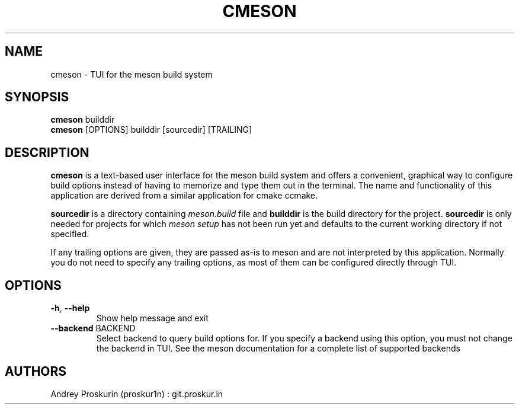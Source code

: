.TH CMESON 1 "2021-04-20"

.SH NAME
cmeson \- TUI for the meson build system

.SH SYNOPSIS
.B cmeson
builddir
.br
.B cmeson
[OPTIONS] builddir [sourcedir] [TRAILING]

.SH DESCRIPTION
.P
.B cmeson
is a text-based user interface for the meson build system and offers a convenient, graphical way to configure build options instead of having to memorize and type them out in the terminal. The name and functionality of this application are derived from a similar application for cmake ccmake.
.P
.B sourcedir
is a directory containing
.I meson.build
file and
.B builddir
is the build directory for the project.
.B sourcedir
is only needed for projects for which
.I meson setup
has not been run yet and defaults to the current working directory if not specified.
.P
If any trailing options are given, they are passed as-is to meson and are not interpreted by this application. Normally you do not need to specify any trailing options, as most of them can be configured directly through TUI.

.SH OPTIONS
.TP
.BR \-h ", " \-\-help
Show help message and exit
.TP
.BR \-\-backend " BACKEND"
Select backend to query build options for. If you specify a backend using this option, you must not change the backend in TUI. See the meson documentation for a complete list of supported backends

.SH AUTHORS
Andrey Proskurin (proskur1n) : git.proskur.in
